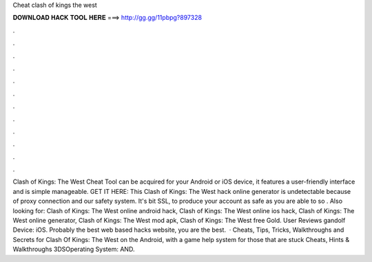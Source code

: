 Cheat clash of kings the west

𝐃𝐎𝐖𝐍𝐋𝐎𝐀𝐃 𝐇𝐀𝐂𝐊 𝐓𝐎𝐎𝐋 𝐇𝐄𝐑𝐄 ===> http://gg.gg/11pbpg?897328

.

.

.

.

.

.

.

.

.

.

.

.

Clash of Kings: The West Cheat Tool can be acquired for your Android or iOS device, it features a user-friendly interface and is simple manageable. GET IT HERE:  This Clash of Kings: The West hack online generator is undetectable because of proxy connection and our safety system. It's bit SSL, to produce your account as safe as you are able to so . Also looking for: Clash of Kings: The West online android hack, Clash of Kings: The West online ios hack, Clash of Kings: The West online generator, Clash of Kings: The West mod apk, Clash of Kings: The West free Gold. User Reviews gandolf Device: iOS. Probably the best web based hacks website, you are the best.  · Cheats, Tips, Tricks, Walkthroughs and Secrets for Clash Of Kings: The West on the Android, with a game help system for those that are stuck Cheats, Hints & Walkthroughs 3DSOperating System: AND.